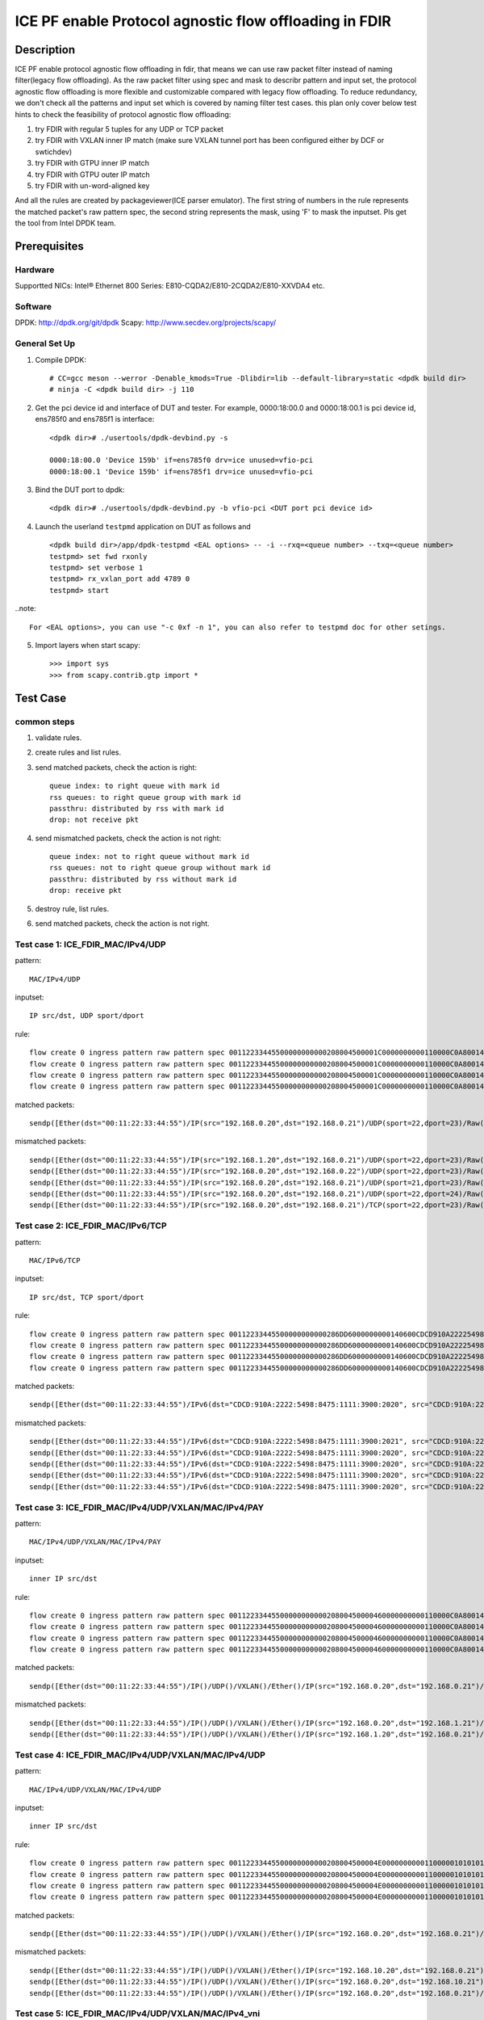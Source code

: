 .. SPDX-License-Identifier: BSD-3-Clause
   Copyright(c) 2022 Intel Corporation

=======================================================
ICE PF enable Protocol agnostic flow offloading in FDIR
=======================================================

Description
===========
ICE PF enable protocol agnostic flow offloading in fdir, that means we can use raw packet filter instead of naming filter(legacy flow offloading).
As the raw packet filter using spec and mask to describr pattern and input set,
the protocol agnostic flow offloading is more flexible and customizable compared with legacy flow offloading.
To reduce redundancy, we don't check all the patterns and input set which is covered by naming filter test cases.
this plan only cover below test hints to check the feasibility of protocol agnostic flow offloading:

1. try FDIR with regular 5 tuples for any UDP or TCP packet
2. try FDIR with VXLAN inner IP match (make sure VXLAN tunnel port has been configured either by DCF or swtichdev)
3. try FDIR with GTPU inner IP match
4. try FDIR with GTPU outer IP match
5. try FDIR with un-word-aligned key

And all the rules are created by packageviewer(ICE parser emulator).
The first string of numbers in the rule represents the matched packet's raw pattern spec,
the second string represents the mask, using 'F' to mask the inputset.
Pls get the tool from Intel DPDK team.


Prerequisites
=============

Hardware
--------
Supportted NICs: Intel® Ethernet 800 Series: E810-CQDA2/E810-2CQDA2/E810-XXVDA4 etc.

Software
--------
DPDK: http://dpdk.org/git/dpdk
Scapy: http://www.secdev.org/projects/scapy/

General Set Up
--------------
1. Compile DPDK::

    # CC=gcc meson --werror -Denable_kmods=True -Dlibdir=lib --default-library=static <dpdk build dir>
    # ninja -C <dpdk build dir> -j 110

2. Get the pci device id and interface of DUT and tester. 
   For example, 0000:18:00.0 and 0000:18:00.1 is pci device id,
   ens785f0 and ens785f1 is interface::

    <dpdk dir># ./usertools/dpdk-devbind.py -s

    0000:18:00.0 'Device 159b' if=ens785f0 drv=ice unused=vfio-pci
    0000:18:00.1 'Device 159b' if=ens785f1 drv=ice unused=vfio-pci

3. Bind the DUT port to dpdk::

    <dpdk dir># ./usertools/dpdk-devbind.py -b vfio-pci <DUT port pci device id>

4. Launch the userland ``testpmd`` application on DUT as follows and ::

    <dpdk build dir>/app/dpdk-testpmd <EAL options> -- -i --rxq=<queue number> --txq=<queue number>
    testpmd> set fwd rxonly
    testpmd> set verbose 1
    testpmd> rx_vxlan_port add 4789 0
    testpmd> start

..note:: 

    For <EAL options>, you can use "-c 0xf -n 1", you can also refer to testpmd doc for other setings.

5. Import layers when start scapy::

    >>> import sys
    >>> from scapy.contrib.gtp import *


Test Case
=========
common steps
------------
1. validate rules.
2. create rules and list rules.
3. send matched packets, check the action is right::

    queue index: to right queue with mark id
    rss queues: to right queue group with mark id
    passthru: distributed by rss with mark id
    drop: not receive pkt

4. send mismatched packets, check the action is not right::

    queue index: not to right queue without mark id
    rss queues: not to right queue group without mark id
    passthru: distributed by rss without mark id
    drop: receive pkt

5. destroy rule, list rules.
6. send matched packets, check the action is not right.

Test case 1: ICE_FDIR_MAC/IPv4/UDP
----------------------------------
pattern::

    MAC/IPv4/UDP

inputset::

    IP src/dst, UDP sport/dport

rule::

    flow create 0 ingress pattern raw pattern spec 00112233445500000000000208004500001C0000000000110000C0A80014C0A800150016001700080000 pattern mask 0000000000000000000000000000000000000000000000000000FFFFFFFFFFFFFFFFFFFFFFFF00000000 / end actions queue index 1 / mark id 10 / end
    flow create 0 ingress pattern raw pattern spec 00112233445500000000000208004500001C0000000000110000C0A80014C0A800150016001700080000 pattern mask 0000000000000000000000000000000000000000000000000000FFFFFFFFFFFFFFFFFFFFFFFF00000000 / end actions rss queues 0 1 2 3 end / mark id 4 / end
    flow create 0 ingress pattern raw pattern spec 00112233445500000000000208004500001C0000000000110000C0A80014C0A800150016001700080000 pattern mask 0000000000000000000000000000000000000000000000000000FFFFFFFFFFFFFFFFFFFFFFFF00000000 / end actions passthru / mark id 1 / end
    flow create 0 ingress pattern raw pattern spec 00112233445500000000000208004500001C0000000000110000C0A80014C0A800150016001700080000 pattern mask 0000000000000000000000000000000000000000000000000000FFFFFFFFFFFFFFFFFFFFFFFF00000000 / end actions drop / end

matched packets::

    sendp([Ether(dst="00:11:22:33:44:55")/IP(src="192.168.0.20",dst="192.168.0.21")/UDP(sport=22,dport=23)/Raw('x' * 80)],iface="ens786f0")

mismatched packets::

    sendp([Ether(dst="00:11:22:33:44:55")/IP(src="192.168.1.20",dst="192.168.0.21")/UDP(sport=22,dport=23)/Raw('x' * 80)],iface="ens786f0")
    sendp([Ether(dst="00:11:22:33:44:55")/IP(src="192.168.0.20",dst="192.168.0.22")/UDP(sport=22,dport=23)/Raw('x' * 80)],iface="ens786f0")
    sendp([Ether(dst="00:11:22:33:44:55")/IP(src="192.168.0.20",dst="192.168.0.21")/UDP(sport=21,dport=23)/Raw('x' * 80)],iface="ens786f0")
    sendp([Ether(dst="00:11:22:33:44:55")/IP(src="192.168.0.20",dst="192.168.0.21")/UDP(sport=22,dport=24)/Raw('x' * 80)],iface="ens786f0")
    sendp([Ether(dst="00:11:22:33:44:55")/IP(src="192.168.0.20",dst="192.168.0.21")/TCP(sport=22,dport=23)/Raw('x' * 80)],iface="ens786f0")


Test case 2: ICE_FDIR_MAC/IPv6/TCP
----------------------------------
pattern::

    MAC/IPv6/TCP

inputset::

    IP src/dst, TCP sport/dport

rule::

    flow create 0 ingress pattern raw pattern spec 00112233445500000000000286DD6000000000140600CDCD910A222254988475111139001010CDCD910A2222549884751111390020200016001700000000000000005000000000000000 pattern mask 00000000000000000000000000000000000000000000FFFFFFFFFFFFFFFFFFFFFFFFFFFFFFFFFFFFFFFFFFFFFFFFFFFFFFFFFFFFFFFFFFFFFFFF00000000000000000000000000000000 / end actions queue index 1 / mark id 10 / end
    flow create 0 ingress pattern raw pattern spec 00112233445500000000000286DD6000000000140600CDCD910A222254988475111139001010CDCD910A2222549884751111390020200016001700000000000000005000000000000000 pattern mask 00000000000000000000000000000000000000000000FFFFFFFFFFFFFFFFFFFFFFFFFFFFFFFFFFFFFFFFFFFFFFFFFFFFFFFFFFFFFFFFFFFFFFFF00000000000000000000000000000000 / end actions rss queues 0 1 2 3 end / mark id 4 / end
    flow create 0 ingress pattern raw pattern spec 00112233445500000000000286DD6000000000140600CDCD910A222254988475111139001010CDCD910A2222549884751111390020200016001700000000000000005000000000000000 pattern mask 00000000000000000000000000000000000000000000FFFFFFFFFFFFFFFFFFFFFFFFFFFFFFFFFFFFFFFFFFFFFFFFFFFFFFFFFFFFFFFFFFFFFFFF00000000000000000000000000000000 / end actions passthru / mark id 1 / end
    flow create 0 ingress pattern raw pattern spec 00112233445500000000000286DD6000000000140600CDCD910A222254988475111139001010CDCD910A2222549884751111390020200016001700000000000000005000000000000000 pattern mask 00000000000000000000000000000000000000000000FFFFFFFFFFFFFFFFFFFFFFFFFFFFFFFFFFFFFFFFFFFFFFFFFFFFFFFFFFFFFFFFFFFFFFFF00000000000000000000000000000000 / end actions drop / end

matched packets::

    sendp([Ether(dst="00:11:22:33:44:55")/IPv6(dst="CDCD:910A:2222:5498:8475:1111:3900:2020", src="CDCD:910A:2222:5498:8475:1111:3900:1010")/TCP(sport=22,dport=23)/("X"*480)], iface="ens786f0")

mismatched packets::

    sendp([Ether(dst="00:11:22:33:44:55")/IPv6(dst="CDCD:910A:2222:5498:8475:1111:3900:2021", src="CDCD:910A:2222:5498:8475:1111:3900:1010")/TCP(sport=22,dport=23)/("X"*480)], iface="ens786f0")
    sendp([Ether(dst="00:11:22:33:44:55")/IPv6(dst="CDCD:910A:2222:5498:8475:1111:3900:2020", src="CDCD:910A:2222:5498:8475:1111:3900:1011")/TCP(sport=22,dport=23)/("X"*480)], iface="ens786f0")
    sendp([Ether(dst="00:11:22:33:44:55")/IPv6(dst="CDCD:910A:2222:5498:8475:1111:3900:2020", src="CDCD:910A:2222:5498:8475:1111:3900:1010")/TCP(sport=21,dport=23)/("X"*480)], iface="ens786f0")
    sendp([Ether(dst="00:11:22:33:44:55")/IPv6(dst="CDCD:910A:2222:5498:8475:1111:3900:2020", src="CDCD:910A:2222:5498:8475:1111:3900:1010")/TCP(sport=22,dport=24)/("X"*480)], iface="ens786f0")
    sendp([Ether(dst="00:11:22:33:44:55")/IPv6(dst="CDCD:910A:2222:5498:8475:1111:3900:2020", src="CDCD:910A:2222:5498:8475:1111:3900:1010")/UDP(sport=22,dport=23)/("X"*480)], iface="ens786f0")


Test case 3: ICE_FDIR_MAC/IPv4/UDP/VXLAN/MAC/IPv4/PAY
-----------------------------------------------------
pattern::

    MAC/IPv4/UDP/VXLAN/MAC/IPv4/PAY

inputset::

    inner IP src/dst

rule::

    flow create 0 ingress pattern raw pattern spec 0011223344550000000000020800450000460000000000110000C0A80014C0A80015000012B50032000008000000000000000000000000010000000000020800450000140000000000000000C0A80014C0A80015 pattern mask 00000000000000000000000000000000000000000000000000000000000000000000000000000000000000000000000000000000000000000000000000000000000000000000000000000000FFFFFFFFFFFFFFFF / end actions queue index 1 / mark id 10 / end
    flow create 0 ingress pattern raw pattern spec 0011223344550000000000020800450000460000000000110000C0A80014C0A80015000012B50032000008000000000000000000000000010000000000020800450000140000000000000000C0A80014C0A80015 pattern mask 00000000000000000000000000000000000000000000000000000000000000000000000000000000000000000000000000000000000000000000000000000000000000000000000000000000FFFFFFFFFFFFFFFF / end actions rss queues 0 1 2 3 end / mark id 4 / end
    flow create 0 ingress pattern raw pattern spec 0011223344550000000000020800450000460000000000110000C0A80014C0A80015000012B50032000008000000000000000000000000010000000000020800450000140000000000000000C0A80014C0A80015 pattern mask 00000000000000000000000000000000000000000000000000000000000000000000000000000000000000000000000000000000000000000000000000000000000000000000000000000000FFFFFFFFFFFFFFFF / end actions passthru / mark id 1 / end
    flow create 0 ingress pattern raw pattern spec 0011223344550000000000020800450000460000000000110000C0A80014C0A80015000012B50032000008000000000000000000000000010000000000020800450000140000000000000000C0A80014C0A80015 pattern mask 00000000000000000000000000000000000000000000000000000000000000000000000000000000000000000000000000000000000000000000000000000000000000000000000000000000FFFFFFFFFFFFFFFF / end actions drop / end

matched packets::

    sendp([Ether(dst="00:11:22:33:44:55")/IP()/UDP()/VXLAN()/Ether()/IP(src="192.168.0.20",dst="192.168.0.21")/Raw('x' * 80)],iface="ens786f0")

mismatched packets::

    sendp([Ether(dst="00:11:22:33:44:55")/IP()/UDP()/VXLAN()/Ether()/IP(src="192.168.0.20",dst="192.168.1.21")/Raw('x' * 80)],iface="ens786f0")
    sendp([Ether(dst="00:11:22:33:44:55")/IP()/UDP()/VXLAN()/Ether()/IP(src="192.168.1.20",dst="192.168.0.21")/Raw('x' * 80)],iface="ens786f0")


Test case 4: ICE_FDIR_MAC/IPv4/UDP/VXLAN/MAC/IPv4/UDP
-----------------------------------------------------
pattern::

    MAC/IPv4/UDP/VXLAN/MAC/IPv4/UDP

inputset::

    inner IP src/dst

rule::

    flow create 0 ingress pattern raw pattern spec 00112233445500000000000208004500004E00000000001100000101010102020202000012B5003A0000080000000000000000000000000100000000000208004500001C0000000000110000C0A80014C0A800150000000000080000 pattern mask 00000000000000000000000000000000000000000000000000000000000000000000000000000000000000000000000000000000000000000000000000000000000000000000000000000000FFFFFFFFFFFFFFFF0000000000000000 / end actions queue index 1 / mark id 10 / end
    flow create 0 ingress pattern raw pattern spec 00112233445500000000000208004500004E00000000001100000101010102020202000012B5003A0000080000000000000000000000000100000000000208004500001C0000000000110000C0A80014C0A800150000000000080000 pattern mask 00000000000000000000000000000000000000000000000000000000000000000000000000000000000000000000000000000000000000000000000000000000000000000000000000000000FFFFFFFFFFFFFFFF0000000000000000 / end actions rss queues 0 1 2 3 end / mark id 4 / end
    flow create 0 ingress pattern raw pattern spec 00112233445500000000000208004500004E00000000001100000101010102020202000012B5003A0000080000000000000000000000000100000000000208004500001C0000000000110000C0A80014C0A800150000000000080000 pattern mask 00000000000000000000000000000000000000000000000000000000000000000000000000000000000000000000000000000000000000000000000000000000000000000000000000000000FFFFFFFFFFFFFFFF0000000000000000 / end actions passthru / mark id 1 / end
    flow create 0 ingress pattern raw pattern spec 00112233445500000000000208004500004E00000000001100000101010102020202000012B5003A0000080000000000000000000000000100000000000208004500001C0000000000110000C0A80014C0A800150000000000080000 pattern mask 00000000000000000000000000000000000000000000000000000000000000000000000000000000000000000000000000000000000000000000000000000000000000000000000000000000FFFFFFFFFFFFFFFF0000000000000000 / end actions drop / end

matched packets::

    sendp([Ether(dst="00:11:22:33:44:55")/IP()/UDP()/VXLAN()/Ether()/IP(src="192.168.0.20",dst="192.168.0.21")/UDP()/("X"*480)], iface="ens786f0")

mismatched packets::

    sendp([Ether(dst="00:11:22:33:44:55")/IP()/UDP()/VXLAN()/Ether()/IP(src="192.168.10.20",dst="192.168.0.21")/UDP()/("X"*480)], iface="ens786f0")
    sendp([Ether(dst="00:11:22:33:44:55")/IP()/UDP()/VXLAN()/Ether()/IP(src="192.168.0.20",dst="192.168.10.21")/UDP()/("X"*480)], iface="ens786f0")
    sendp([Ether(dst="00:11:22:33:44:55")/IP()/UDP()/VXLAN()/Ether()/IP(src="192.168.0.20",dst="192.168.0.21")/TCP()/("X"*480)], iface="ens786f0")


Test case 5: ICE_FDIR_MAC/IPv4/UDP/VXLAN/MAC/IPv4_vni
-----------------------------------------------------
pattern::

    MAC/IPv4/UDP/VXLAN/MAC/IPv4

inputset::

    vni

rule::

    flow create 0 ingress pattern raw pattern spec 00112233445500000000000208004500004600000000001100000101010102020202000012B50032000008000000000003000000000000010000000000020800450000140000000000000000C0A80014C0A80015 pattern mask 0000000000000000000000000000000000000000000000000000000000000000000000000000000000000000000000000F0000000000000000000000000000000000000000000000000000000000000000000000 / end actions queue index 1 / mark id 10 / end
    flow create 0 ingress pattern raw pattern spec 00112233445500000000000208004500004600000000001100000101010102020202000012B50032000008000000000003000000000000010000000000020800450000140000000000000000C0A80014C0A80015 pattern mask 0000000000000000000000000000000000000000000000000000000000000000000000000000000000000000000000000F0000000000000000000000000000000000000000000000000000000000000000000000 / end actions rss queues 0 1 2 3 end / mark id 4 / end
    flow create 0 ingress pattern raw pattern spec 00112233445500000000000208004500004600000000001100000101010102020202000012B50032000008000000000003000000000000010000000000020800450000140000000000000000C0A80014C0A80015 pattern mask 0000000000000000000000000000000000000000000000000000000000000000000000000000000000000000000000000F0000000000000000000000000000000000000000000000000000000000000000000000 / end actions passthru / mark id 1 / end
    flow create 0 ingress pattern raw pattern spec 00112233445500000000000208004500004600000000001100000101010102020202000012B50032000008000000000003000000000000010000000000020800450000140000000000000000C0A80014C0A80015 pattern mask 0000000000000000000000000000000000000000000000000000000000000000000000000000000000000000000000000F0000000000000000000000000000000000000000000000000000000000000000000000 / end actions drop / end

matched packets::

    sendp([Ether(dst="00:11:22:33:44:55")/IP()/UDP()/VXLAN(vni=3)/Ether()/IP(src="192.168.0.20",dst="192.168.0.21")/("X"*480)], iface="ens786f0")
    sendp([Ether(dst="00:11:22:33:44:55")/IP()/UDP()/VXLAN(vni=3)/Ether()/IP(src="192.168.10.20",dst="192.168.0.21")/("X"*480)], iface="ens786f0")
    sendp([Ether(dst="00:11:22:33:44:55")/IP()/UDP()/VXLAN(vni=3)/Ether()/IP(src="192.168.0.20",dst="192.168.10.21")/("X"*480)], iface="ens786f0")

mismatched packets::

    sendp([Ether(dst="00:11:22:33:44:55")/IP()/UDP()/VXLAN(vni=13)/Ether()/IP(src="192.168.0.20",dst="192.168.0.21")/("X"*480)], iface="ens786f0")


Test case 6: ICE_FDIR_MAC/IPV4/UDP/GTPU/IPV4
--------------------------------------------
pattern::

    MAC/IPV4/UDP/GTPU/IPV4

inputset::

    outer IP src/dst, inner IP src/dst

rule::

    flow create 0 ingress pattern raw pattern spec 0011223344550000000000020800450000380000000000110000C0A80014C0A80015000008680024000030FF001400000000450000140000000000000000C0A80A14C0A80A15 pattern mask 0000000000000000000000000000000000000000000000000000FFFFFFFFFFFFFFFF00000000000000000000000000000000000000000000000000000000FFFFFFFFFFFFFFFF / end actions queue index 1 / mark id 10 / end
    flow create 0 ingress pattern raw pattern spec 0011223344550000000000020800450000380000000000110000C0A80014C0A80015000008680024000030FF001400000000450000140000000000000000C0A80A14C0A80A15 pattern mask 0000000000000000000000000000000000000000000000000000FFFFFFFFFFFFFFFF00000000000000000000000000000000000000000000000000000000FFFFFFFFFFFFFFFF / end actions rss queues 0 1 2 3 end / mark id 4 / end
    flow create 0 ingress pattern raw pattern spec 0011223344550000000000020800450000380000000000110000C0A80014C0A80015000008680024000030FF001400000000450000140000000000000000C0A80A14C0A80A15 pattern mask 0000000000000000000000000000000000000000000000000000FFFFFFFFFFFFFFFF00000000000000000000000000000000000000000000000000000000FFFFFFFFFFFFFFFF / end actions passthru / mark id 1 / end
    flow create 0 ingress pattern raw pattern spec 0011223344550000000000020800450000380000000000110000C0A80014C0A80015000008680024000030FF001400000000450000140000000000000000C0A80A14C0A80A15 pattern mask 0000000000000000000000000000000000000000000000000000FFFFFFFFFFFFFFFF00000000000000000000000000000000000000000000000000000000FFFFFFFFFFFFFFFF / end actions drop / end

matched packets::

    sendp([Ether(dst="00:11:22:33:44:55")/IP(src="192.168.0.20", dst="192.168.0.21")/UDP(dport=2152)/GTP_U_Header(gtp_type=255, teid=0x12345678)/IP(src="192.168.10.20", dst="192.168.10.21")/Raw('x'*20)], iface="ens786f0")

mismatched packets::

    sendp([Ether(dst="00:11:22:33:44:55")/IP(src="192.168.0.30", dst="192.168.0.21")/UDP(dport=2152)/GTP_U_Header(gtp_type=255, teid=0x12345678)/IP(src="192.168.10.20", dst="192.168.10.21")/Raw('x'*20)], iface="ens786f0")
    sendp([Ether(dst="00:11:22:33:44:55")/IP(src="192.168.0.20", dst="192.168.0.31")/UDP(dport=2152)/GTP_U_Header(gtp_type=255, teid=0x12345678)/IP(src="192.168.10.20", dst="192.168.10.21")/Raw('x'*20)], iface="ens786f0")
    sendp([Ether(dst="00:11:22:33:44:55")/IP(src="192.168.0.20", dst="192.168.0.21")/UDP(dport=2152)/GTP_U_Header(gtp_type=255, teid=0x12345678)/IP(src="192.168.10.30", dst="192.168.10.21")/Raw('x'*20)], iface="ens786f0")
    sendp([Ether(dst="00:11:22:33:44:55")/IP(src="192.168.0.20", dst="192.168.0.21")/UDP(dport=2152)/GTP_U_Header(gtp_type=255, teid=0x12345678)/IP(src="192.168.10.20", dst="192.168.10.31")/Raw('x'*20)], iface="ens786f0")


Test case 7: ICE_FDIR_MAC/IPV4/UDP/GTPU/IPV6/UDP
------------------------------------------------
pattern::

    MAC/IPV4/UDP/GTPU/IPV6/UDP

inputset::

    outer IP src/dst, inner IP src/dst

rule::

    flow create 0 ingress pattern raw pattern spec 0011223344550000000000020800450000540000000000110000C0A80014C0A80015000008680040000030FF0030000000006000000000081100CDCD910A222254988475111139001010CDCD910A2222549884751111390020210000000000080000 pattern mask 0000000000000000000000000000000000000000000000000000FFFFFFFFFFFFFFFF000000000000000000000000000000000000000000000000FFFFFFFFFFFFFFFFFFFFFFFFFFFFFFFFFFFFFFFFFFFFFFFFFFFFFFFFFFFFFFFF0000000000000000 / end actions queue index 1 / mark id 10 / end
    flow create 0 ingress pattern raw pattern spec 0011223344550000000000020800450000540000000000110000C0A80014C0A80015000008680040000030FF0030000000006000000000081100CDCD910A222254988475111139001010CDCD910A2222549884751111390020210000000000080000 pattern mask 0000000000000000000000000000000000000000000000000000FFFFFFFFFFFFFFFF000000000000000000000000000000000000000000000000FFFFFFFFFFFFFFFFFFFFFFFFFFFFFFFFFFFFFFFFFFFFFFFFFFFFFFFFFFFFFFFF0000000000000000 / end actions rss queues 0 1 2 3 end / mark id 4 / end
    flow create 0 ingress pattern raw pattern spec 0011223344550000000000020800450000540000000000110000C0A80014C0A80015000008680040000030FF0030000000006000000000081100CDCD910A222254988475111139001010CDCD910A2222549884751111390020210000000000080000 pattern mask 0000000000000000000000000000000000000000000000000000FFFFFFFFFFFFFFFF000000000000000000000000000000000000000000000000FFFFFFFFFFFFFFFFFFFFFFFFFFFFFFFFFFFFFFFFFFFFFFFFFFFFFFFFFFFFFFFF0000000000000000 / end actions passthru / mark id 1 / end
    flow create 0 ingress pattern raw pattern spec 0011223344550000000000020800450000540000000000110000C0A80014C0A80015000008680040000030FF0030000000006000000000081100CDCD910A222254988475111139001010CDCD910A2222549884751111390020210000000000080000 pattern mask 0000000000000000000000000000000000000000000000000000FFFFFFFFFFFFFFFF000000000000000000000000000000000000000000000000FFFFFFFFFFFFFFFFFFFFFFFFFFFFFFFFFFFFFFFFFFFFFFFFFFFFFFFFFFFFFFFF0000000000000000 / end actions drop / end

matched packets::

    sendp([Ether(dst="00:11:22:33:44:55")/IP(src="192.168.0.20", dst="192.168.0.21")/UDP(dport=2152)/GTP_U_Header(gtp_type=255, teid=0x12345678)/IPv6(src="CDCD:910A:2222:5498:8475:1111:3900:1010", dst="CDCD:910A:2222:5498:8475:1111:3900:2021")/UDP()/Raw('x'*20)], iface="ens786f0")

mismatched packets::

    sendp([Ether(dst="00:11:22:33:44:55")/IP(src="192.168.10.20", dst="192.168.0.21")/UDP(dport=2152)/GTP_U_Header(gtp_type=255, teid=0x12345678)/IPv6(src="CDCD:910A:2222:5498:8475:1111:3900:1010", dst="CDCD:910A:2222:5498:8475:1111:3900:2021")/UDP()/Raw('x'*20)], iface="ens786f0")
    sendp([Ether(dst="00:11:22:33:44:55")/IP(src="192.168.0.20", dst="192.168.10.21")/UDP(dport=2152)/GTP_U_Header(gtp_type=255, teid=0x12345678)/IPv6(src="CDCD:910A:2222:5498:8475:1111:3900:1010", dst="CDCD:910A:2222:5498:8475:1111:3900:2021")/UDP()/Raw('x'*20)], iface="ens786f0")
    sendp([Ether(dst="00:11:22:33:44:55")/IP(src="192.168.0.20", dst="192.168.0.21")/UDP(dport=2152)/GTP_U_Header(gtp_type=255, teid=0x12345678)/IPv6(src="CDCD:910A:2222:5498:8475:1111:3900:1011", dst="CDCD:910A:2222:5498:8475:1111:3900:2021")/UDP()/Raw('x'*20)], iface="ens786f0")
    sendp([Ether(dst="00:11:22:33:44:55")/IP(src="192.168.0.20", dst="192.168.0.21")/UDP(dport=2152)/GTP_U_Header(gtp_type=255, teid=0x12345678)/IPv6(src="CDCD:910A:2222:5498:8475:1111:3900:1010", dst="CDCD:910A:2222:5498:8475:1111:3900:2022")/UDP()/Raw('x'*20)], iface="ens786f0")


Test case 8: ICE_FDIR_MAC/IPV6/UDP/GTPU/DL/IPV4
-----------------------------------------------
pattern::

    MAC/IPV6/UDP/GTPU/DL/IPV4

inputset::

    outer IP src/dst, inner IP src/dst

rules::

    flow create 0 ingress pattern raw pattern spec 00112233445500000000000286DD6000000000281100CDCD910A222254988475111139001010CDCD910A222254988475111139002021000008680028000034FF001C000000000000008501000000450000140000000000000000C0A80014C0A80015 pattern mask 00000000000000000000000000000000000000000000FFFFFFFFFFFFFFFFFFFFFFFFFFFFFFFFFFFFFFFFFFFFFFFFFFFFFFFFFFFFFFFF000000000000000000000000000000000000000000000000000000000000000000000000FFFFFFFFFFFFFFFF / end actions queue index 1 / mark id 10 / end
    flow create 0 ingress pattern raw pattern spec 00112233445500000000000286DD6000000000281100CDCD910A222254988475111139001010CDCD910A222254988475111139002021000008680028000034FF001C000000000000008501000000450000140000000000000000C0A80014C0A80015 pattern mask 00000000000000000000000000000000000000000000FFFFFFFFFFFFFFFFFFFFFFFFFFFFFFFFFFFFFFFFFFFFFFFFFFFFFFFFFFFFFFFF000000000000000000000000000000000000000000000000000000000000000000000000FFFFFFFFFFFFFFFF / end actions rss queues 0 1 2 3 end / mark id 4 / end
    flow create 0 ingress pattern raw pattern spec 00112233445500000000000286DD6000000000281100CDCD910A222254988475111139001010CDCD910A222254988475111139002021000008680028000034FF001C000000000000008501000000450000140000000000000000C0A80014C0A80015 pattern mask 00000000000000000000000000000000000000000000FFFFFFFFFFFFFFFFFFFFFFFFFFFFFFFFFFFFFFFFFFFFFFFFFFFFFFFFFFFFFFFF000000000000000000000000000000000000000000000000000000000000000000000000FFFFFFFFFFFFFFFF / end actions passthru / mark id 1 / end
    flow create 0 ingress pattern raw pattern spec 00112233445500000000000286DD6000000000281100CDCD910A222254988475111139001010CDCD910A222254988475111139002021000008680028000034FF001C000000000000008501000000450000140000000000000000C0A80014C0A80015 pattern mask 00000000000000000000000000000000000000000000FFFFFFFFFFFFFFFFFFFFFFFFFFFFFFFFFFFFFFFFFFFFFFFFFFFFFFFFFFFFFFFF000000000000000000000000000000000000000000000000000000000000000000000000FFFFFFFFFFFFFFFF / end actions drop / end

matched packets::

    sendp([Ether(dst="00:11:22:33:44:55")/IPv6(src="CDCD:910A:2222:5498:8475:1111:3900:1010", dst="CDCD:910A:2222:5498:8475:1111:3900:2021")/UDP(dport=2152)/GTP_U_Header(gtp_type=255, teid=0x12345678)/GTPPDUSessionContainer(type=0, P=1, QFI=0x34)/IP(src="192.168.0.20", dst="192.168.0.21")/Raw('x'*20)], iface="ens786f0")

mismatched packets::

    sendp([Ether(dst="00:11:22:33:44:55")/IPv6(src="CDCD:910A:2222:5498:8475:1111:3900:1011", dst="CDCD:910A:2222:5498:8475:1111:3900:2021")/UDP(dport=2152)/GTP_U_Header(gtp_type=255, teid=0x12345678)/GTPPDUSessionContainer(type=0, P=1, QFI=0x34)/IP(src="192.168.0.20", dst="192.168.0.21")/Raw('x'*20)], iface="ens786f0")
    sendp([Ether(dst="00:11:22:33:44:55")/IPv6(src="CDCD:910A:2222:5498:8475:1111:3900:1010", dst="CDCD:910A:2222:5498:8475:1111:3900:2022")/UDP(dport=2152)/GTP_U_Header(gtp_type=255, teid=0x12345678)/GTPPDUSessionContainer(type=0, P=1, QFI=0x34)/IP(src="192.168.0.20", dst="192.168.0.21")/Raw('x'*20)], iface="ens786f0")
    sendp([Ether(dst="00:11:22:33:44:55")/IPv6(src="CDCD:910A:2222:5498:8475:1111:3900:1010", dst="CDCD:910A:2222:5498:8475:1111:3900:2021")/UDP(dport=2152)/GTP_U_Header(gtp_type=255, teid=0x12345678)/GTPPDUSessionContainer(type=0, P=1, QFI=0x34)/IP(src="192.168.10.20", dst="192.168.0.21")/Raw('x'*20)], iface="ens786f0")
    sendp([Ether(dst="00:11:22:33:44:55")/IPv6(src="CDCD:910A:2222:5498:8475:1111:3900:1010", dst="CDCD:910A:2222:5498:8475:1111:3900:2021")/UDP(dport=2152)/GTP_U_Header(gtp_type=255, teid=0x12345678)/GTPPDUSessionContainer(type=0, P=1, QFI=0x34)/IP(src="192.168.0.20", dst="192.168.10.21")/Raw('x'*20)], iface="ens786f0")
    sendp([Ether(dst="00:11:22:33:44:55")/IPv6(src="CDCD:910A:2222:5498:8475:1111:3900:1010", dst="CDCD:910A:2222:5498:8475:1111:3900:2021")/UDP(dport=2152)/GTP_U_Header(gtp_type=255, teid=0x12345678)/GTPPDUSessionContainer(type=1, P=1, QFI=0x34)/IP(src="192.168.0.20", dst="192.168.0.21")/Raw('x'*20)], iface="ens786f0")


Test case 9: ICE_FDIR_MAC/IPV4/UDP/GTPU/UL/IPV4
-----------------------------------------------
pattern::

    MAC/IPV4/UDP/GTPU/UL/IPV4

inputset::

    outer IP src/dst, inner IP src/dst

rule::

    flow create 0 ingress pattern raw pattern spec 00112233445500000000000208004500003C0000000000110000C0A80014C0A80015000008680028000034FF001C000000000000008501100000450000140000000000000000C0A80114C0A80115 pattern mask 0000000000000000000000000000000000000000000000000000FFFFFFFFFFFFFFFF000000000000000000000000000000000000000000F00000000000000000000000000000FFFFFFFFFFFFFFFF / end actions queue index 1 / mark id 10 / end
    flow create 0 ingress pattern raw pattern spec 00112233445500000000000208004500003C0000000000110000C0A80014C0A80015000008680028000034FF001C000000000000008501100000450000140000000000000000C0A80114C0A80115 pattern mask 0000000000000000000000000000000000000000000000000000FFFFFFFFFFFFFFFF000000000000000000000000000000000000000000F00000000000000000000000000000FFFFFFFFFFFFFFFF / end actions rss queues 0 1 2 3 end / mark id 4 / end
    flow create 0 ingress pattern raw pattern spec 00112233445500000000000208004500003C0000000000110000C0A80014C0A80015000008680028000034FF001C000000000000008501100000450000140000000000000000C0A80114C0A80115 pattern mask 0000000000000000000000000000000000000000000000000000FFFFFFFFFFFFFFFF000000000000000000000000000000000000000000F00000000000000000000000000000FFFFFFFFFFFFFFFF / end actions passthru / mark id 1 / end
    flow create 0 ingress pattern raw pattern spec 00112233445500000000000208004500003C0000000000110000C0A80014C0A80015000008680028000034FF001C000000000000008501100000450000140000000000000000C0A80114C0A80115 pattern mask 0000000000000000000000000000000000000000000000000000FFFFFFFFFFFFFFFF000000000000000000000000000000000000000000F00000000000000000000000000000FFFFFFFFFFFFFFFF / end actions drop / end

matched packets::

    sendp([Ether(dst="00:11:22:33:44:55")/IP(src="192.168.0.20", dst="192.168.0.21")/UDP(dport=2152)/GTP_U_Header(gtp_type=255, teid=0x12345678)/GTPPDUSessionContainer(type=1, P=1, QFI=0x34)/IP(src="192.168.1.20", dst="192.168.1.21")/Raw('x'*20)], iface="ens786f0")

mismatched packets::

    sendp([Ether(dst="00:11:22:33:44:55")/IP(src="192.168.0.20", dst="192.168.0.21")/UDP(dport=2152)/GTP_U_Header(gtp_type=255, teid=0x12345678)/GTPPDUSessionContainer(type=0, P=1, QFI=0x34)/IP(src="192.168.1.20", dst="192.168.1.21")/Raw('x'*20)], iface="ens786f0")
    sendp([Ether(dst="00:11:22:33:44:55")/IP(src="192.168.10.20", dst="192.168.0.21")/UDP(dport=2152)/GTP_U_Header(gtp_type=255, teid=0x12345678)/GTPPDUSessionContainer(type=1, P=1, QFI=0x34)/IP(src="192.168.1.20", dst="192.168.1.21")/Raw('x'*20)], iface="ens786f0")
    sendp([Ether(dst="00:11:22:33:44:55")/IP(src="192.168.0.20", dst="192.168.10.21")/UDP(dport=2152)/GTP_U_Header(gtp_type=255, teid=0x12345678)/GTPPDUSessionContainer(type=1, P=1, QFI=0x34)/IP(src="192.168.1.20", dst="192.168.1.21")/Raw('x'*20)], iface="ens786f0")
    sendp([Ether(dst="00:11:22:33:44:55")/IP(src="192.168.0.20", dst="192.168.0.21")/UDP(dport=2152)/GTP_U_Header(gtp_type=255, teid=0x12345678)/GTPPDUSessionContainer(type=1, P=1, QFI=0x34)/IP(src="192.168.11.20", dst="192.168.1.21")/Raw('x'*20)], iface="ens786f0")
    sendp([Ether(dst="00:11:22:33:44:55")/IP(src="192.168.0.20", dst="192.168.0.21")/UDP(dport=2152)/GTP_U_Header(gtp_type=255, teid=0x12345678)/GTPPDUSessionContainer(type=1, P=1, QFI=0x34)/IP(src="192.168.1.20", dst="192.168.11.21")/Raw('x'*20)], iface="ens786f0")


Test case 10: ICE_FDIR_MAC/IPV4/UDP/GTPU/DL/IPV6
------------------------------------------------
pattern::

    MAC/IPV4/UDP/GTPU/DL/IPV6

inputset::

    outer IP src/dst, inner IP src/dst

rule::

    flow create 0 ingress pattern raw pattern spec 0011223344550000000000020800450000500000000000110000C0A80014C0A8001500000868003C000034FF00300000000000000085010000006000000000000000CDCD910A222254988475111140001010CDCD910A222254988475111140002021 pattern mask 0000000000000000000000000000000000000000000000000000FFFFFFFFFFFFFFFF000000000000000000000000000000000000000000F000000000000000000000FFFFFFFFFFFFFFFFFFFFFFFFFFFFFFFFFFFFFFFFFFFFFFFFFFFFFFFFFFFFFFFF / end actions queue index 1 / mark id 10 / end
    flow create 0 ingress pattern raw pattern spec 0011223344550000000000020800450000500000000000110000C0A80014C0A8001500000868003C000034FF00300000000000000085010000006000000000000000CDCD910A222254988475111140001010CDCD910A222254988475111140002021 pattern mask 0000000000000000000000000000000000000000000000000000FFFFFFFFFFFFFFFF000000000000000000000000000000000000000000F000000000000000000000FFFFFFFFFFFFFFFFFFFFFFFFFFFFFFFFFFFFFFFFFFFFFFFFFFFFFFFFFFFFFFFF / end actions rss queues 0 1 2 3 end / mark id 4 / end
    flow create 0 ingress pattern raw pattern spec 0011223344550000000000020800450000500000000000110000C0A80014C0A8001500000868003C000034FF00300000000000000085010000006000000000000000CDCD910A222254988475111140001010CDCD910A222254988475111140002021 pattern mask 0000000000000000000000000000000000000000000000000000FFFFFFFFFFFFFFFF000000000000000000000000000000000000000000F000000000000000000000FFFFFFFFFFFFFFFFFFFFFFFFFFFFFFFFFFFFFFFFFFFFFFFFFFFFFFFFFFFFFFFF / end actions passthru / mark id 1 / end
    flow create 0 ingress pattern raw pattern spec 0011223344550000000000020800450000500000000000110000C0A80014C0A8001500000868003C000034FF00300000000000000085010000006000000000000000CDCD910A222254988475111140001010CDCD910A222254988475111140002021 pattern mask 0000000000000000000000000000000000000000000000000000FFFFFFFFFFFFFFFF000000000000000000000000000000000000000000F000000000000000000000FFFFFFFFFFFFFFFFFFFFFFFFFFFFFFFFFFFFFFFFFFFFFFFFFFFFFFFFFFFFFFFF / end actions drop / end

matched packets::

    sendp([Ether(dst="00:11:22:33:44:55")/IP(src="192.168.0.20", dst="192.168.0.21")/UDP(dport=2152)/GTP_U_Header(gtp_type=255, teid=0x12345678)/GTPPDUSessionContainer(type=0, P=1, QFI=0x34)/IPv6(src="CDCD:910A:2222:5498:8475:1111:4000:1010", dst="CDCD:910A:2222:5498:8475:1111:4000:2021")/Raw('x'*20)], iface="ens786f0")

mismatched packets::

    sendp([Ether(dst="00:11:22:33:44:55")/IP(src="192.168.0.20", dst="192.168.0.21")/UDP(dport=2152)/GTP_U_Header(gtp_type=255, teid=0x12345678)/GTPPDUSessionContainer(type=1, P=1, QFI=0x34)/IPv6(src="CDCD:910A:2222:5498:8475:1111:4000:1010", dst="CDCD:910A:2222:5498:8475:1111:4000:2021")/Raw('x'*20)], iface="ens786f0")
    sendp([Ether(dst="00:11:22:33:44:55")/IP(src="192.168.10.20", dst="192.168.0.21")/UDP(dport=2152)/GTP_U_Header(gtp_type=255, teid=0x12345678)/GTPPDUSessionContainer(type=0, P=1, QFI=0x34)/IPv6(src="CDCD:910A:2222:5498:8475:1111:4000:1010", dst="CDCD:910A:2222:5498:8475:1111:4000:2021")/Raw('x'*20)], iface="ens786f0")
    sendp([Ether(dst="00:11:22:33:44:55")/IP(src="192.168.0.20", dst="192.168.10.21")/UDP(dport=2152)/GTP_U_Header(gtp_type=255, teid=0x12345678)/GTPPDUSessionContainer(type=0, P=1, QFI=0x34)/IPv6(src="CDCD:910A:2222:5498:8475:1111:4000:1010", dst="CDCD:910A:2222:5498:8475:1111:4000:2021")/Raw('x'*20)], iface="ens786f0")
    sendp([Ether(dst="00:11:22:33:44:55")/IP(src="192.168.0.20", dst="192.168.0.21")/UDP(dport=2152)/GTP_U_Header(gtp_type=255, teid=0x12345678)/GTPPDUSessionContainer(type=0, P=1, QFI=0x34)/IPv6(src="CDCD:910A:2222:5498:8475:1111:4000:1011", dst="CDCD:910A:2222:5498:8475:1111:4000:2021")/Raw('x'*20)], iface="ens786f0")
    sendp([Ether(dst="00:11:22:33:44:55")/IP(src="192.168.0.20", dst="192.168.0.21")/UDP(dport=2152)/GTP_U_Header(gtp_type=255, teid=0x12345678)/GTPPDUSessionContainer(type=0, P=1, QFI=0x34)/IPv6(src="CDCD:910A:2222:5498:8475:1111:4000:1010", dst="CDCD:910A:2222:5498:8475:1111:4000:2022")/Raw('x'*20)], iface="ens786f0")


Test case 11: ICE_FDIR_MAC/IPV4/UDP/GTPU/UL/IPV4/TCP_un-word-aligned key
------------------------------------------------------------------------
pattern::

    MAC/IPV4/UDP/GTPU/UL/IPV4/TCP

inputset::

    the second field of outer IP src , the third field of inner IP dst

rule::

    flow create 0 ingress pattern raw pattern spec 0011223344550000000000020800450000500000000000110000C0A80014C0A8001500000868003C000034FF0030000000000000008501100000450000280000000000060000C0A80114C0A801150000000000000000000000005000000000000000 pattern mask 000000000000000000000000000000000000000000000000000000FF000000000000000000000000000000000000000000000000000000000000000000000000000000000000000000000000FF000000000000000000000000000000000000000000 / end actions queue index 1 / mark id 10 / end
    flow create 0 ingress pattern raw pattern spec 0011223344550000000000020800450000500000000000110000C0A80014C0A8001500000868003C000034FF0030000000000000008501100000450000280000000000060000C0A80114C0A801150000000000000000000000005000000000000000 pattern mask 000000000000000000000000000000000000000000000000000000FF000000000000000000000000000000000000000000000000000000000000000000000000000000000000000000000000FF000000000000000000000000000000000000000000 / end actions rss queues 0 1 2 3 end / mark id 4 / end
    flow create 0 ingress pattern raw pattern spec 0011223344550000000000020800450000500000000000110000C0A80014C0A8001500000868003C000034FF0030000000000000008501100000450000280000000000060000C0A80114C0A801150000000000000000000000005000000000000000 pattern mask 000000000000000000000000000000000000000000000000000000FF000000000000000000000000000000000000000000000000000000000000000000000000000000000000000000000000FF000000000000000000000000000000000000000000 / end actions passthru / mark id 1 / end
    flow create 0 ingress pattern raw pattern spec 0011223344550000000000020800450000500000000000110000C0A80014C0A8001500000868003C000034FF0030000000000000008501100000450000280000000000060000C0A80114C0A801150000000000000000000000005000000000000000 pattern mask 000000000000000000000000000000000000000000000000000000FF000000000000000000000000000000000000000000000000000000000000000000000000000000000000000000000000FF000000000000000000000000000000000000000000 / end actions drop / end

matched packets::

    sendp([Ether(dst="00:11:22:33:44:55")/IP(src="192.168.0.20", dst="192.168.0.21")/UDP(dport=2152)/GTP_U_Header(gtp_type=255, teid=0x12345678)/GTPPDUSessionContainer(type=1, P=1, QFI=0x34)/IP(src="192.168.1.20", dst="192.168.1.21")/TCP()/Raw('x'*20)], iface="ens786f0")

mismatched packets::

    sendp([Ether(dst="00:11:22:33:44:55")/IP(src="192.16.0.20", dst="192.168.0.21")/UDP(dport=2152)/GTP_U_Header(gtp_type=255, teid=0x12345678)/GTPPDUSessionContainer(type=1, P=1, QFI=0x34)/IP(src="192.168.1.20", dst="192.168.1.21")/TCP()/Raw('x'*20)], iface="ens786f0")
    sendp([Ether(dst="00:11:22:33:44:55")/IP(src="192.168.0.20", dst="192.168.0.21")/UDP(dport=2152)/GTP_U_Header(gtp_type=255, teid=0x12345678)/GTPPDUSessionContainer(type=1, P=1, QFI=0x34)/IP(src="192.168.1.20", dst="192.168.10.21")/TCP()/Raw('x'*20)], iface="ens786f0")
    sendp([Ether(dst="00:11:22:33:44:55")/IP(src="192.168.0.20", dst="192.168.0.21")/UDP(dport=2152)/GTP_U_Header(gtp_type=255, teid=0x12345678)/GTPPDUSessionContainer(type=0, P=1, QFI=0x34)/IP(src="192.168.1.20", dst="192.168.1.21")/TCP()/Raw('x'*20)], iface="ens786f0")


Test case 12: ICE_FDIR_multi-rules_MAC/IPv6/UDP/VXLAN/IPv4
----------------------------------------------------------
1. relaunch testpmd, create 2 rules, same pattern(MAC/IPv6/UDP/VXLAN/IP), different inputset(inner IP src, inner IP dst), different actions::

    flow create 0 ingress pattern raw pattern spec 00112233445500000000000286DD6000000000241100CDCD910A222254988475111139001010CDCD910A222254988475111139002020000012B5002400000800000000000000450000140000000000000000C0A80014C0A80015 pattern mask 00000000000000000000000000000000000000000000000000000000000000000000000000000000000000000000000000000000000000000000000000000000000000000000000000000000000000000000FFFFFFFFFFFFFFFF / end actions queue index 4 / mark id 11 / end
    flow create 0 ingress pattern raw pattern spec 00112233445500000000000286DD6000000000241100CDCD910A222254988475111139001010CDCD910A222254988475111139002020000012B5002400000800000000000000450000140000000000000000C0A80014C0A80015 pattern mask 0000000000000000000000000000000000000000000000000000000000000000000000000000000000000000000000000000000000000000000000000000000000000000000000000000FFFFFFFFFFFFFFFF0000000000000000 / end actions queue index 1 / mark id 1 / end

2. send matched packet, check the first rule can work, the second rule can't work::

    sendp([Ether(dst="00:11:22:33:44:55")/IPv6()/UDP()/VXLAN()/IP(src="192.168.0.20",dst="192.168.0.21")/("X"*480)], iface="ens786f0")